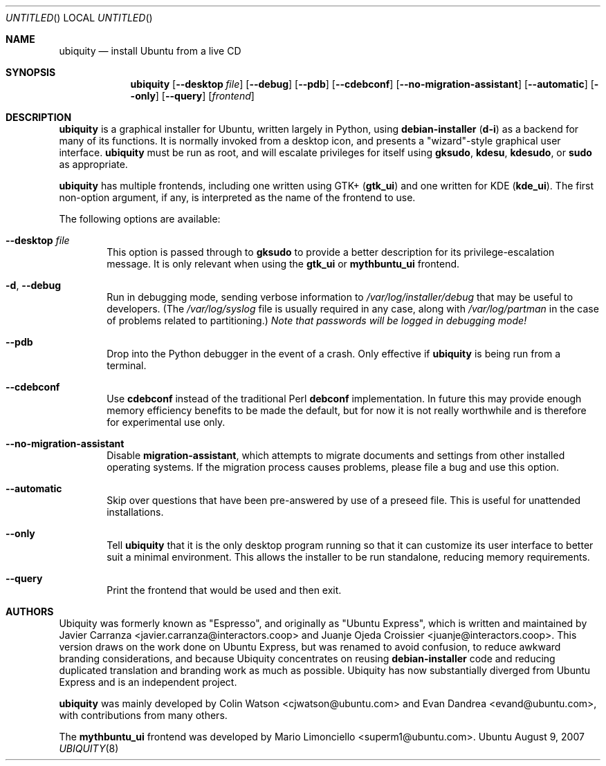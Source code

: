 .Dd August 9, 2007
.Os Ubuntu
.ds volume-operating-system Ubuntu
.Dt UBIQUITY 8
.Sh NAME
.Nm ubiquity
.Nd install Ubuntu from a live CD
.Sh SYNOPSIS
.Nm
.Op Fl Fl desktop Ar file
.Op Fl Fl debug
.Op Fl Fl pdb
.Op Fl Fl cdebconf
.Op Fl Fl no\-migration\-assistant
.Op Fl Fl automatic
.Op Fl Fl only
.Op Fl Fl query
.Op Ar frontend
.Sh DESCRIPTION
.Nm
is a graphical installer for Ubuntu, written largely in Python, using
.Ic debian\-installer
.No ( Ic d\-i )
as a backend for many of its functions.
It is normally invoked from a desktop icon, and presents a "wizard"-style
graphical user interface.
.Nm
must be run as root, and will escalate privileges for itself using
.Ic gksudo ,
.Ic kdesu ,
.Ic kdesudo ,
or
.Ic sudo
as appropriate.
.Pp
.Nm
has multiple frontends, including one written using GTK+
.No ( Li gtk_ui )
and one written for KDE
.No ( Li kde_ui ) .
The first non-option argument, if any, is interpreted as the name of the
frontend to use.
.Pp
The following options are available:
.Bl -tag -width 4n
.It Fl Fl desktop Ar file
This option is passed through to
.Ic gksudo
to provide a better description for its privilege-escalation message.
It is only relevant when using the
.Li gtk_ui
or
.Li mythbuntu_ui
frontend.
.It Fl d , Fl Fl debug
Run in debugging mode, sending verbose information to
.Pa /var/log/installer/debug
that may be useful to developers.
(The
.Pa /var/log/syslog
file is usually required in any case, along with
.Pa /var/log/partman
in the case of problems related to partitioning.)
.Em Note that passwords will be logged in debugging mode!
.It Fl Fl pdb
Drop into the Python debugger in the event of a crash.
Only effective if
.Nm
is being run from a terminal.
.It Fl Fl cdebconf
Use
.Ic cdebconf
instead of the traditional Perl
.Ic debconf
implementation.
In future this may provide enough memory efficiency benefits to be made the
default, but for now it is not really worthwhile and is therefore for
experimental use only.
.It Fl Fl no\-migration\-assistant
Disable
.Ic migration\-assistant ,
which attempts to migrate documents and settings from other installed
operating systems.
If the migration process causes problems, please file a bug and use this
option.
.It Fl Fl automatic
Skip over questions that have been pre-answered by use of a preseed file.
This is useful for unattended installations.
.It Fl Fl only
Tell
.Nm
that it is the only desktop program running so that it can customize its
user interface to better suit a minimal environment.
This allows the installer to be run standalone, reducing memory
requirements.
.It Fl Fl query
Print the frontend that would be used and then exit.
.El
.Sh AUTHORS
.An -nosplit
Ubiquity was formerly known as "Espresso", and originally as "Ubuntu
Express", which is written and maintained by
.An "Javier Carranza" Aq javier.carranza@interactors.coop
and
.An "Juanje Ojeda Croissier" Aq juanje@interactors.coop .
This version draws on the work done on Ubuntu Express, but was renamed to
avoid confusion, to reduce awkward branding considerations, and because
Ubiquity concentrates on reusing
.Ic debian-installer
code and reducing duplicated translation and branding work as much as
possible.
Ubiquity has now substantially diverged from Ubuntu Express and is an
independent project.
.Pp
.Nm
was mainly developed by
.An "Colin Watson" Aq cjwatson@ubuntu.com
and
.An "Evan Dandrea" Aq evand@ubuntu.com ,
with contributions from many others.
.Pp
The
.Li mythbuntu_ui
frontend was developed by
.An "Mario Limonciello" Aq superm1@ubuntu.com .
